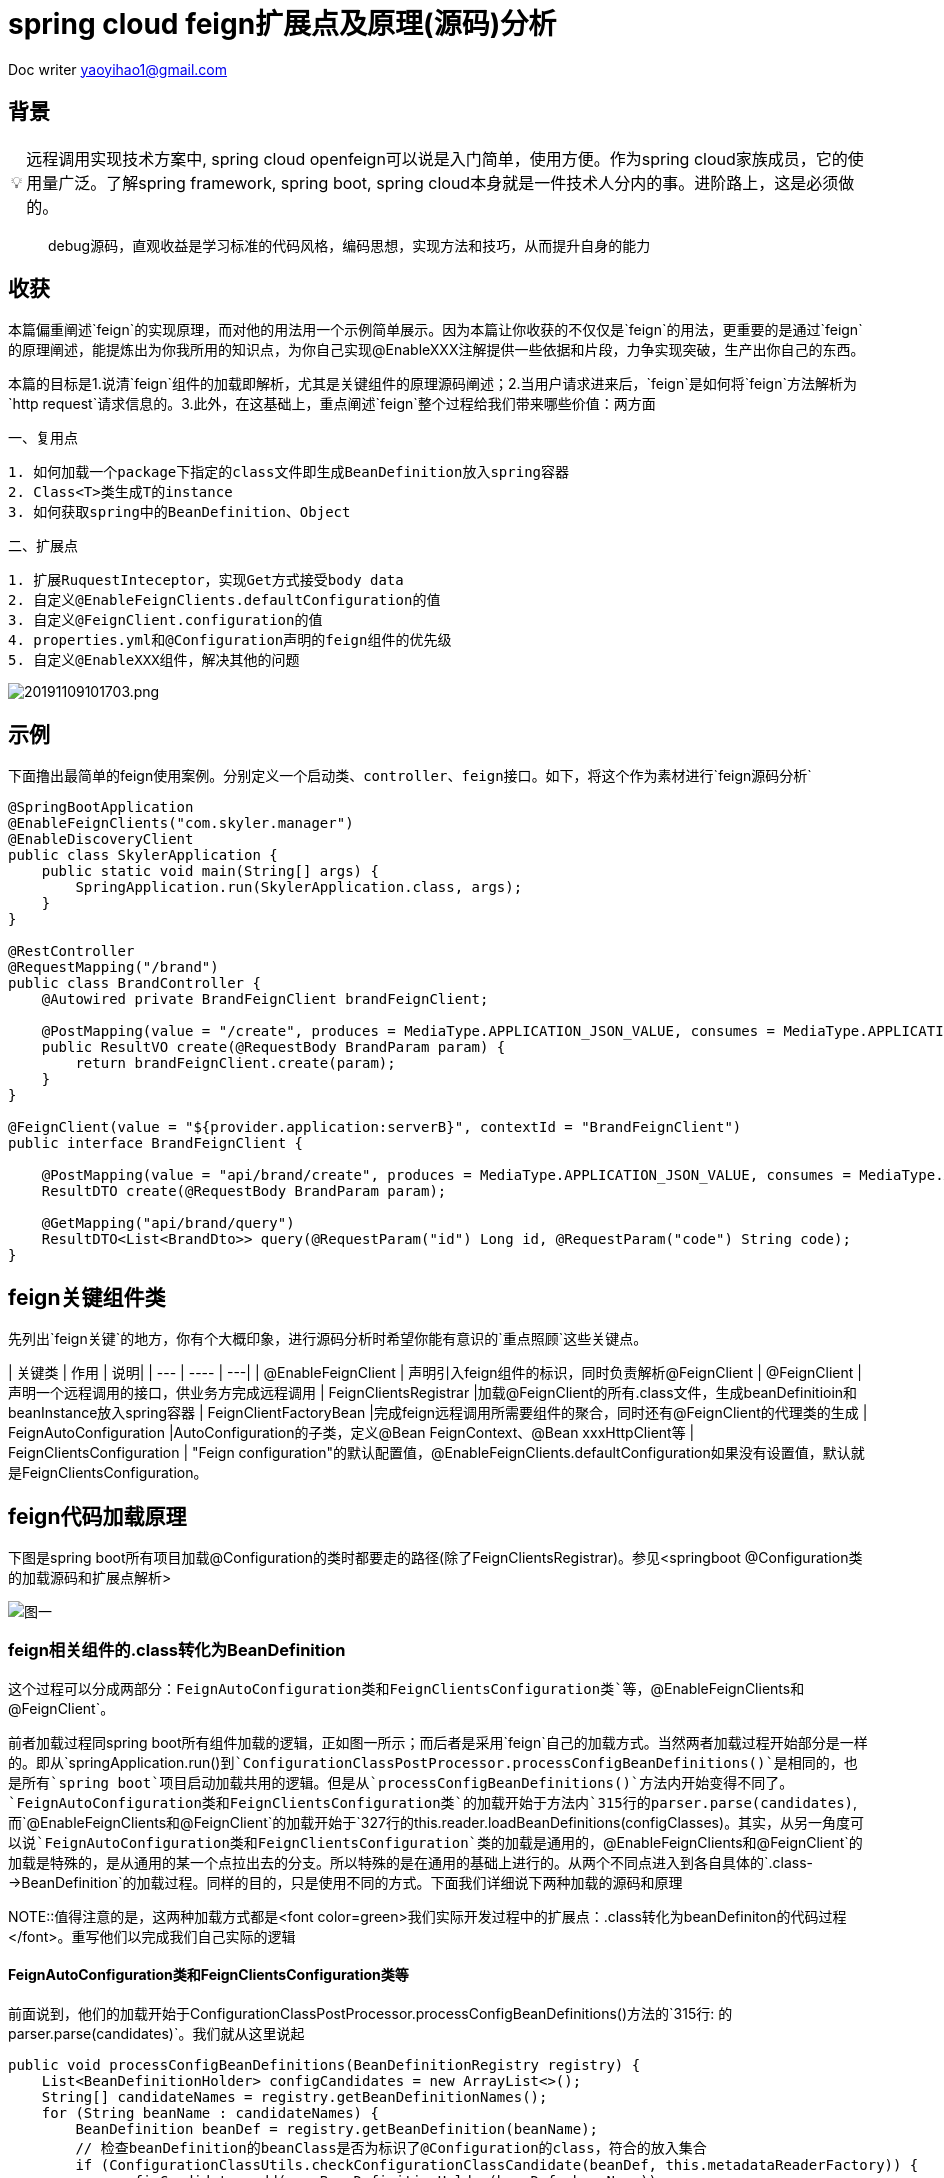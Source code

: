 = spring cloud feign扩展点及原理(源码)分析

:toc: left
:toc-title: 目录
:tip-caption: 💡
:note-caption: ℹ️
:important-caption: ❗
:caution-caption: 🔥
:warning-caption: ⚠️
// :tip-caption: :bulb:
// :note-caption: :information_source:
// :important-caption: :heavy_exclamation_mark:	
// :caution-caption: :fire:
// :warning-caption: :warning:
:icons: font

Doc writer yaoyihao1@gmail.com

== 背景

[TIP]
远程调用实现技术方案中, spring cloud openfeign可以说是入门简单，使用方便。作为spring cloud家族成员，它的使用量广泛。了解spring framework, spring boot, spring cloud本身就是一件技术人分内的事。进阶路上，这是必须做的。

> debug源码，直观收益是学习标准的代码风格，编码思想，实现方法和技巧，从而提升自身的能力
 
== 收获
本篇偏重阐述`feign`的实现原理，而对他的用法用一个示例简单展示。因为本篇让你收获的不仅仅是`feign`的用法，更重要的是通过`feign`的原理阐述，能提炼出为你我所用的知识点，为你自己实现@EnableXXX注解提供一些依据和片段，力争实现突破，生产出你自己的东西。

本篇的目标是1.说清`feign`组件的加载即解析，尤其是关键组件的原理源码阐述；2.当用户请求进来后，`feign`是如何将`feign`方法解析为`http request`请求信息的。3.此外，在这基础上，重点阐述`feign`整个过程给我们带来哪些价值：两方面

一、复用点

----
1. 如何加载一个package下指定的class文件即生成BeanDefinition放入spring容器
2. Class<T>类生成T的instance
3. 如何获取spring中的BeanDefinition、Object
----

二、扩展点

----
1. 扩展RuquestInteceptor，实现Get方式接受body data
2. 自定义@EnableFeignClients.defaultConfiguration的值
3. 自定义@FeignClient.configuration的值
4. properties.yml和@Configuration声明的feign组件的优先级
5. 自定义@EnableXXX组件，解决其他的问题
----

image::https://raw.githubusercontent.com/yaoyuanyy/MarkdownPhotos/master/img/20191109101703.png[20191109101703.png]


== 示例
下面撸出最简单的feign使用案例。`分别定义一个启动类、controller、feign接口`。如下，将这个作为素材进行`feign源码分析`
----
@SpringBootApplication
@EnableFeignClients("com.skyler.manager")
@EnableDiscoveryClient
public class SkylerApplication {
    public static void main(String[] args) {
        SpringApplication.run(SkylerApplication.class, args);
    }
}

@RestController
@RequestMapping("/brand")
public class BrandController {
    @Autowired private BrandFeignClient brandFeignClient;

    @PostMapping(value = "/create", produces = MediaType.APPLICATION_JSON_VALUE, consumes = MediaType.APPLICATION_JSON_VALUE)
    public ResultVO create(@RequestBody BrandParam param) {
        return brandFeignClient.create(param);
    }
}

@FeignClient(value = "${provider.application:serverB}", contextId = "BrandFeignClient")
public interface BrandFeignClient {
    
    @PostMapping(value = "api/brand/create", produces = MediaType.APPLICATION_JSON_VALUE, consumes = MediaType.APPLICATION_JSON_VALUE)
    ResultDTO create(@RequestBody BrandParam param);

    @GetMapping("api/brand/query")
    ResultDTO<List<BrandDto>> query(@RequestParam("id") Long id, @RequestParam("code") String code);
}
----

== feign关键组件类
先列出`feign关键`的地方，你有个大概印象，进行源码分析时希望你能有意识的`重点照顾`这些关键点。

| 关键类 | 作用 | 说明|
| --- | ---- | ---|
| @EnableFeignClient | 声明引入feign组件的标识，同时负责解析@FeignClient
| @FeignClient |声明一个远程调用的接口，供业务方完成远程调用
|  FeignClientsRegistrar |加载@FeignClient的所有.class文件，生成beanDefinitioin和beanInstance放入spring容器
| FeignClientFactoryBean |完成feign远程调用所需要组件的聚合，同时还有@FeignClient的代理类的生成
| FeignAutoConfiguration |AutoConfiguration的子类，定义@Bean FeignContext、@Bean xxxHttpClient等
| FeignClientsConfiguration | "Feign configuration"的默认配置值，@EnableFeignClients.defaultConfiguration如果没有设置值，默认就是FeignClientsConfiguration。

== feign代码加载原理
下图是spring boot所有项目加载@Configuration的类时都要走的路径(除了FeignClientsRegistrar)。参见<springboot @Configuration类的加载源码和扩展点解析>

image::https://raw.githubusercontent.com/yaoyuanyy/MarkdownPhotos/master/img/20191102190916.png[图一]


=== feign相关组件的.class转化为BeanDefinition
这个过程可以分成两部分：`FeignAutoConfiguration类和FeignClientsConfiguration类`等，`@EnableFeignClients和@FeignClient`。

前者加载过程同spring boot所有组件加载的逻辑，正如图一所示；而后者是采用`feign`自己的加载方式。当然两者加载过程开始部分是一样的。即从`springApplication.run()`到`ConfigurationClassPostProcessor.processConfigBeanDefinitions()`是相同的，也是所有`spring boot`项目启动加载共用的逻辑。但是从`processConfigBeanDefinitions()`方法内开始变得不同了。`FeignAutoConfiguration类和FeignClientsConfiguration类`的加载开始于方法内`315行的parser.parse(candidates)`,而`@EnableFeignClients和@FeignClient`的加载开始于`327行的this.reader.loadBeanDefinitions(configClasses)`。其实，从另一角度可以说`FeignAutoConfiguration类和FeignClientsConfiguration`类的加载是通用的，`@EnableFeignClients和@FeignClient`的加载是特殊的，是从通用的某一个点拉出去的分支。所以特殊的是在通用的基础上进行的。从两个不同点进入到各自具体的`.class-->BeanDefinition`的加载过程。同样的目的，只是使用不同的方式。下面我们详细说下两种加载的源码和原理

NOTE::值得注意的是，这两种加载方式都是<font color=green>我们实际开发过程中的扩展点：.class转化为beanDefiniton的代码过程</font>。重写他们以完成我们自己实际的逻辑

==== FeignAutoConfiguration类和FeignClientsConfiguration类等
前面说到，他们的加载开始于ConfigurationClassPostProcessor.processConfigBeanDefinitions()方法的`315行: 的parser.parse(candidates)`。我们就从这里说起
----
public void processConfigBeanDefinitions(BeanDefinitionRegistry registry) {
    List<BeanDefinitionHolder> configCandidates = new ArrayList<>();
    String[] candidateNames = registry.getBeanDefinitionNames();
    for (String beanName : candidateNames) {
        BeanDefinition beanDef = registry.getBeanDefinition(beanName);
        // 检查beanDefinition的beanClass是否为标识了@Configuration的class，符合的放入集合
        if (ConfigurationClassUtils.checkConfigurationClassCandidate(beanDef, this.metadataReaderFactory)) {
            configCandidates.add(new BeanDefinitionHolder(beanDef, beanName));
        }
    }
    // 根据@Order给集合中的对象排序，也就是对象被加载的顺序
    configCandidates.sort((bd1, bd2) -> {
        int i1 = ConfigurationClassUtils.getOrder(bd1.getBeanDefinition());
        int i2 = ConfigurationClassUtils.getOrder(bd2.getBeanDefinition());
        return Integer.compare(i1, i2);
    });

    // Parse each @Configuration class
    ConfigurationClassParser parser = new ConfigurationClassParser(
            this.metadataReaderFactory, this.problemReporter, this.environment,
            this.resourceLoader, this.componentScanBeanNameGenerator, registry);

    Set<BeanDefinitionHolder> candidates = new LinkedHashSet<>(configCandidates);
    do {`
        // FeignAutoConfiguration类和FeignClientsConfiguration类等通用组件的加载开始处
        // 方法功能为以candidates为起点进行向下加载。一般为项目的启动类，如这里的SkylerApplication
        parser.parse(candidates);
        parser.validate();

        Set<ConfigurationClass> configClasses = new LinkedHashSet<>(parser.getConfigurationClasses());
        // Read the model and create bean definitions based on its content
        if (this.reader == null) {
            this.reader = new ConfigurationClassBeanDefinitionReader(
                registry, this.sourceExtractor, this.resourceLoader, this.environment,
                this.importBeanNameGenerator, parser.getImportRegistry());
        }
        // @EnableFeignClients和@FeignClient的加载处，当然通用的加载也会走这里
        // 方法功能为解析每个ConfigurationClass，看看有没有@Bean @Import @ImportResource @Scope注解，如果如解析他们形成BeanDefinition，放入beanFactory容器中
        this.reader.loadBeanDefinitions(configClasses);

        candidates.clear();
        if (registry.getBeanDefinitionCount() > candidateNames.length) {
            String[] newCandidateNames = registry.getBeanDefinitionNames();
            for (String candidateName : newCandidateNames) {
                    BeanDefinition bd = registry.getBeanDefinition(candidateName);
                    if (ConfigurationClassUtils.checkConfigurationClassCandidate(bd, this.metadataReaderFactory)) {
                        candidates.add(new BeanDefinitionHolder(bd, candidateName));
                    }
                }
            }
            candidateNames = newCandidateNames;
        }
    }
    while (!candidates.isEmpty());
}
----

详细的加载是始于parser.parse(candidates)行，详细参见todo。到这里，FeignAutoConfiguration类和FeignClientsConfiguration类的加载和解析就完成了。核心是将类中@Bean方法(如feignEncoder()、feignDecoder()、feignBuilder()等)加载成BeanDefinition放入spring beanFactory容器中，为BeanDefinition转化为BeanInstance做准备。@Configuration标识的class由BeanDefinition转化为BeanInstance的详细过程参见todo@Configuration class解析

==== @EnableFeignClients和@FeignClient
这部分的加载是从processConfigBeanDefinitions()方法的`327行的this.reader.loadBeanDefinitions(configClasses)`开始，再往里说是从此方法内的ConfigurationClassBeanDefinitionReader.loadBeanDefinitionsForConfigurationClass()开始的。也就是开始处理ConfigurationClass对象。当处理到ConfigurationClass(SkylerApplication)时，就会触发@EnableFeignClients的解析了。原理为@EnableFeignClients标注在引入了@SpringBootApplication(内含@Configuration)的SkylerApplication类上,即SkylerApplication类标注了@Configuration注解，所以，SkylerApplication会被解析成ConfigurationClass对象。且@EnableFeignClients内含@Import注解，所以ConfigurationClassPostProcessor解析这个ConfigurationClass(SkylerApplication)对象时，会加载到@EnableFeignClients内嵌注解@Import的FeignClientsRegistrar类。又FeignClientsRegistrar是ImportBeanDefinitionRegistrar子类，所以ConfigurationClassBeanDefinitionReader在解析ImportBeanDefinitionRegistrar类型时，会解析FeignClientsRegistrar对象，即Feign相关组件解析和加载就开始了。

由于FeignClientsRegistrar是ImportBeanDefinitionRegistrar类型，它重载了registerBeanDefinitions()方法来实现解析@FeignClient的功能，这也是FeignClientsRegistrar类的核心作用。如下代码

----
@Override
public void registerBeanDefinitions(AnnotationMetadata metadata,
        BeanDefinitionRegistry registry) {
    // 解析@EnableFeignClients的defaultConfiguration属性，用于feign的全局设置       
    registerDefaultConfiguration(metadata, registry);
    // 解析@FeignClient注解
    registerFeignClients(metadata, registry);
}
----

方法的入参：metadata是ConfigurationClass的元注解信息，即SkylerApplication类的注解信息；registry是DefaultListableBeanFactory对象引用。解析生成的BeanDefinition都放入spring beanFactory容器

----
private void registerDefaultConfiguration(AnnotationMetadata metadata,
        BeanDefinitionRegistry registry) {
    // 获取EnableFeignClients注解的属性及值        
    Map<String, Object> defaultAttrs = metadata
            .getAnnotationAttributes(EnableFeignClients.class.getName(), true);
    // 获取的属性及name存入spring的BeanFactory容器内
    registerClientConfiguration(registry, name,
            defaultAttrs.get("defaultConfiguration"));
    }
}
----

<font color=green>这里我们实际开发中的扩展点为:</font>引入@EnableFeignClients时，可以自定义它的defaultConfiguration属性的值，从而实现我们自己关于Feign的配置。如重写Feign请求响应信息的加密解密、fallback、fallbackFactory等

我们重点看registerFeignClients()方法的逻辑：加载标注了@FeignClient的.class文件，解析并获取符合条件的class，生成BeanDefinition，放入spring beanFactory容器。代码如下

----
public void registerFeignClients(AnnotationMetadata metadata,
        BeanDefinitionRegistry registry) {
    // 实例化对象
    ClassPathScanningCandidateComponentProvider scanner = getScanner();
    scanner.setResourceLoader(this.resourceLoader);

    Set<String> basePackages;

    Map<String, Object> attrs = metadata
            .getAnnotationAttributes(EnableFeignClients.class.getName());
    AnnotationTypeFilter annotationTypeFilter = new AnnotationTypeFilter(
            FeignClient.class);
    final Class<?>[] clients = attrs == null ? null
            : (Class<?>[]) attrs.get("clients");
    // 确定要搜索的package
    if (clients == null || clients.length == 0) {
        scanner.addIncludeFilter(annotationTypeFilter);
        basePackages = getBasePackages(metadata);
    }
    else {
        final Set<String> clientClasses = new HashSet<>();
        basePackages = new HashSet<>();
        for (Class<?> clazz : clients) {
            basePackages.add(ClassUtils.getPackageName(clazz));
            clientClasses.add(clazz.getCanonicalName());
        }
        AbstractClassTestingTypeFilter filter = new AbstractClassTestingTypeFilter() {
            @Override
            protected boolean match(ClassMetadata metadata) {
                String cleaned = metadata.getClassName().replaceAll("\\$", ".");
                return clientClasses.contains(cleaned);
            }
        };
        scanner.addIncludeFilter(new AllTypeFilter(Arrays.asList(filter, annotationTypeFilter)));
    }

    // 加载package将标注了@FeignClient的.class转化为BeanDefinition，放入spring beanFactory容器
    for (String basePackage : basePackages) {
        Set<BeanDefinition> candidateComponents = scanner.findCandidateComponents(basePackage);

        for (BeanDefinition candidateComponent : candidateComponents) {
            if (candidateComponent instanceof AnnotatedBeanDefinition) {
                AnnotatedBeanDefinition beanDefinition = (AnnotatedBeanDefinition) candidateComponent;
                AnnotationMetadata annotationMetadata = beanDefinition.getMetadata();
                 
                Map<String, Object> attributes = annotationMetadata
                        .getAnnotationAttributes(FeignClient.class.getCanonicalName());

                // 获取@FeignClient的configuration属性值，生成BeanDefinition放入spring beanFactory容器
                // 还记得@EnableFeignClient.defaultConfiguration的属性值吗，对比@FeignClient.configuration，所以前者是所有@FeignClient使用，后者是单个@FeignClient使用，后者优先级高于前者
                registerClientConfiguration(registry, getClientName(attributes), attributes.get("configuration"));
                // 将每个@FeignClient解析，生成BeanDefinition放入spring BeanFactory容器
                registerFeignClient(registry, annotationMetadata, attributes);
            }
        }
    }
}
----

为搜索到符合条件的@FeignClient的类，此方法分两步
1. 首先，确定要搜索的package目录
2. 其次，从这些package目录下获取和解析@FeignClient的类

方法分三个情况来确定package包目录：优先从@EnableFeignClients.clients获取属性值，从而确定package目录；第二优先级从EnableFeignClients的属性value、basePackages、basePackageClasses获取属性值，从而确定package目录；最后优先级从@EnableFeignClient所在的类的package，从而确定package目录。

确定了package目录后，开始加载package包目录下标注了@FeignClient的.class文件。加载.class文件使用的是ClassPathScanningCandidateComponentProvider类，这个类的resourceLoader变量提供classLoader来加载.class文件；同时includeFilters变量标识要将哪些类转化为BeanDefinition。最后将BeanDefinition放入spring BeanFactory容器。为了尽量不扰乱feign部分，加载.class及转化为BeanDefinition这里不阐述，详细代码见ClassPathScanningCandidateComponentProvider.scanCandidateComponents()方法

特别注意：<font color=green>这里有一个我们实际开发中的扩展点: 加载指定package目录下标注了指定注解的.class文件们转化为BeanDefinitioon放入spring beanFactory容器</font>。具体如下

----
第一步：
ClassPathScanningCandidateComponentProvider scanner = getScanner();
scanner.setResourceLoader(this.resourceLoader);
AnnotationTypeFilter annotationTypeFilter = new AnnotationTypeFilter(FeignClient.class);
scanner.addIncludeFilter(annotationTypeFilter);
第二步：
Set<BeanDefinition> candidateComponents = scanner.findCandidateComponents(basePackage);
第三步：
BeanDefinitionReaderUtils.registerBeanDefinition(holder, registry); //registry为BeanDefinitionRegistry及子类或DefaultListableBeanFactory
----

经过以上三步，就可以将指定package下的.class文件转化为BeanDefinition，进而放入spring 的BeanFactory容器中。如:你在实际开发中，需要加载com.yourcompany.projectName下的带有@LoginAccess注解的.class文件，直接使用上面的代码，稍加改动就ok了


在将每个@FeignClient转化生成BeanDefinition放入spring BeanFactory容器时，这里注意一点：生成的BeanDefinition的beanClass值为FeignClientFactoryBean类型(FeignClientFactoryBean是FactoryBean的子类，在beanDefinition生成beanInstance时发挥作用)。如下代码

----
private void registerFeignClient(BeanDefinitionRegistry registry,
		AnnotationMetadata annotationMetadata, Map<String, Object> attributes) {
    String className = annotationMetadata.getClassName();
    BeanDefinitionBuilder definition = BeanDefinitionBuilder.genericBeanDefinition(FeignClientFactoryBean.class);
    ···
    BeanDefinitionHolder holder = new BeanDefinitionHolder(beanDefinition, className,new String[] { alias });
    BeanDefinitionReaderUtils.registerBeanDefinition(holder, registry);
	}
----

现在，feign相关组件的.class转化为BeanDefinition了，BeanDefinition都放入了spring beanFactory容器，即DefaultListableBeanFactroy.beanDefinitionMap属性，这一阶段已经完成。我们以一个实例结束这一阶段：BrandFeignClient标注了@FeignClient，所以BrandFeignClient类转化为BeanDefinition时。生成的BeanDefinition的beanClass值为FeignClientFactoryBean.class，同时BeanDefinition的beanName为BrandFeignClient全限定名。beanName存入beanFactory.beanDefinitionNames；同时，beanName为key，BeanDefinition为value的map存入beanFactory.beanDefinitionMap。需要获取BeanDefinition时，beanFactory容器是以beanName为key从beanDefinitionMap属性中取对应的BeanDefinition的。


=== feign相关组件的BeanDefinition转化为BeanInstance
如果说AbstractApplicatonContext.invokeBeanFactoryPostProcessors()负责加载.class到BeanDefinition的转化，那么AbstractApplicationContext.registerBeanPostProcessors()就负责BeanDefinition到BeanInstance的转化。这正好印证了我在 https://yaoyuanyy.github.io/2019/03/12/BeanFactoryPostProcessory%E4%B8%8EBeanPostProcessor%E5%8C%BA%E5%88%AB/[BeanFactoryPostProcessory与BeanPostProcessor区别
] 所阐述的那样。beanDefinition转化为beanInstance是spring boot通用的逻辑。详细参见 https://yaoyuanyy.github.io/2019/04/12/springboot%20beanDefinition%E8%BD%AC%E5%8C%96%E4%B8%BAbeanInstance%E8%BF%87%E7%A8%8B%E6%BA%90%E7%A0%81%E5%88%86%E6%9E%90%E5%92%8C%E6%89%A9%E5%B1%95%E7%82%B9/[springboot beanDefinition转化为beanInstance过程源码分析和扩展点
] 。大概的逻辑是从beanFactory容器中的beanDefinitionNames和beanDefinitionMap属性中取出BeanDefinition进行实例化，赋属性值等生成BeanDefinition.beanClass对应的beanInstance，然后放入DefaultSingletonBeanRegistry(beanFactory父类).singletonObjects属性中。后面用到的时候根据key从这个属性中获取beanInstance

通过beanDefinition转化为beanInstance是通用逻辑，如下图

image::https://raw.githubusercontent.com/yaoyuanyy/MarkdownPhotos/master/img/20191105185059.png[20191105185059.png]

图中doCreateBean开始变得不同了，因为在spring中bean有两种类型：FactoryBean和Bean；如果是FactoryBean，会根据beanName从AbstractAutowiredCapableBeanFactory.factoryBeanInstanceCache获取出beanInstance，接着传给populateBean()方法再进行处理？，当然如果没有获取到，同样走Bean类型的逻辑，即如果是Bean，会调用createBeanInstance(beanName，mbd，··)通过解析mbd(BeanDefinition类型)得到beanInstance，然后将beanInstance存入DefaultSingletonBeanRegistry(beanFactory父类).singletonObjects。显然，@FeignClient标识的类的BeanDifinition的beanClass是FactoryBean类型(FeignClientFactoryBean)，所以他走FactoryBean的逻辑。我们直接定位到转化的关键代码

----
AbstractAutowiredCapableBeanFactory class
@Override
protected Object createBean(String beanName, RootBeanDefinition mbd, @Nullable Object[] args)  {
    Object beanInstance = doCreateBean(beanName, mbd, args); // (1)
    return beanInstance;
}

protected Object doCreateBean(final String beanName, final RootBeanDefinition mbd, final @Nullable Object[] args){
    // Instantiate the bean.
    BeanWrapper instanceWrapper = null;
    if (mbd.isSingleton()) {
        instanceWrapper = this.factoryBeanInstanceCache.remove(beanName);
    }
    if (instanceWrapper == null) {
        instanceWrapper = createBeanInstance(beanName, mbd, args);
    }
}

protected BeanWrapper createBeanInstance(String beanName, RootBeanDefinition mbd, @Nullable Object[] args) {
    return instantiateBean(beanName, mbd);
}

protected BeanWrapper instantiateBean(final String beanName, final RootBeanDefinition mbd) {
    Object beanInstance = getInstantiationStrategy().instantiate(mbd, beanName, parent);
    BeanWrapper bw = new BeanWrapperImpl(beanInstance);
    initBeanWrapper(bw);
    return bw;
}

SimpleInstantiationStrategy class
public Object instantiate(RootBeanDefinition bd, @Nullable String beanName, BeanFactory owner) {
    final Class<?> clazz = bd.getBeanClass();
    Constructor<?> constructorToUse = clazz.getDeclaredConstructor();
    return BeanUtils.instantiateClass(constructorToUse);
}
----

上面这几个方法展示了beanInstance生成的大概过程。特别注意，这里有<font color=green>我们实际开发中的扩展点:</font> Class<T>类生成T的instance

----
第一步：得到T.class的Class clazz对象 --> clazz=T.class
第二步：获取clazz的构造函数 --> constructorToUse=clazz.getDeclaredConstructor()
第三步：生成instance --> BeanUtils.instantiateClass(constructorToUse)
----

现在，BeanDefintion转化成BeanInstance了。如果拿BrandFeignClient来说的话，BeanDefintion(class BrandFeignClient)转化为BrandFeignClient对象了，且BrandFeignClient对象作为value(key为BrandFeignClient全限定名)存入DefaultSingletonBeanRegistry(beanFactory父类).singletonObjects

=== feign相关组件的BeanInstance转化为proxy代理类
当引用了@FeignClient的类的类被实例化时，会inject这个@FeignClient的类，这时候会通过代理生成@FeignClient的类的代理类，然后赋值给实例化的类。以我们开篇示例代码来说，当BrandController类实例化时，他的成员变量BrandFeignClient也会被赋值，而这个值是通过上面讲到的beanInstance即FeignClientFactoryBean对象生成proxy代理类，从而实现Controller调用RPC远程接口。我们重点阐述下这个过程，这也是RPC技术的通用实现方式

先说下如何获取到FeignClientFactoryBean对象的，代码如下

----
AbstractBeanFactory class
protected <T> T doGetBean(final String beanName) throws BeansException {
    Object sharedInstance = getSingleton(beanName);
    Object bean = getObjectForBeanInstance(sharedInstance, name, beanName, null);
}

DefaultSingletonBeanRegistry class
protected Object getSingleton(String beanName, boolean allowEarlyReference) {
    Object singletonObject = this.singletonObjects.get(beanName);
	return singletonObject;
}

FactoryBeanRegistrySupport class
protected Object getObjectFromFactoryBean(FactoryBean<?> factory, String beanName, boolean shouldPostProcess) {
    object = doGetObjectFromFactoryBean(factory, beanName);
	return object;
}
private Object doGetObjectFromFactoryBean(final FactoryBean<?> factory, final String beanName) {
    object = factory.getObject();
}

FeignClientFactoryBean class
@Override
public Object getObject() throws Exception {
    return getTarget();
}

FeignClientFactoryBean class
<T> T getTarget() {
    FeignContext context = this.applicationContext.getBean(FeignContext.class); //(1)
    Feign.Builder builder = feign(context); //(2)

    if (!StringUtils.hasText(this.url)) {
        if (!this.name.startsWith("http")) {
            this.url = "http://" + this.name;
        }
        else {
            this.url = this.name;
        }
        this.url += cleanPath();
        return (T) loadBalance(builder, context,
                new HardCodedTarget<>(this.type, this.name, this.url));
    }
    if (StringUtils.hasText(this.url) && !this.url.startsWith("http")) {
        this.url = "http://" + this.url;
    }
    String url = this.url + cleanPath();
    Client client = getOptional(context, Client.class);
    if (client != null) {
        if (client instanceof LoadBalancerFeignClient) {
            // not load balancing because we have a url,
            // but ribbon is on the classpath, so unwrap
            client = ((LoadBalancerFeignClient) client).getDelegate();
        }
        builder.client(client);
    }
    Targeter targeter = get(context, Targeter.class); //(3)
    return (T) targeter.target(this, builder, context,
            new HardCodedTarget<>(this.type, this.name, url)); //(4)
}   
----

进到FeignClientFactoryBean.getObject()方法，关于@FeignClient类生成proxy代理类的过程就在这个方法中。这个逻辑分为四步：

----
1. 获取FeignContext对象
2. 获取Feign.Builder对象
3. 获取Targeter对象
4. 调用Targeter.targeter()生成proxy代理类
----

特别说一下，在步骤2后有个挺关键的逻辑点：会以url为分线，如果没有url就会走负载均衡，反之没有。分线的意义价值在于我们可以以两种方式使用feign远程调用，一是通过url属性值直接通过`域名调用`http接口；二是通过Eureka走负载均衡调用http接口。通过url的方式可以实现快速调用，不需要依赖eureka等服务，可以直接打到目标机器，特别适合用在快速迭代场景；而负载均衡方式扩展性好，适合线上环境。

针对@FeignClient类生成proxy代理类的步骤，我们每个步骤都详细阐述，如下

==== @FeignClient类生成proxy代理类

===== 获取FeignContext对象
FeignClientFactoryBean.getTarget()方法(1)处所示，FeignContext对象是从beanFactory中获取的。又如下代码：FeignContext是以@Bean方法的方式声明的。

----
@Configuration
public class FeignAutoConfiguration {
	@Bean
	public FeignContext feignContext() {
		FeignContext context = new FeignContext();
		context.setConfigurations(this.configurations);
		return context;
	}
}
----

关于FeignContext对象的生成过程，参见<springboot @Configuration类的加载源码和扩展点解析>。FeignContext对象包含了

image::https://raw.githubusercontent.com/yaoyuanyy/MarkdownPhotos/master/img/20191106171742.png[20191106171742.png]

图中configurations属性存储了所有的@FeignClient的类即FeignClientSpecification，用于

===== 获取Feign.Builder对象
FeignClientFactoryBean.getTarget()方法(2)处通过调用feign()方法获取Feign.Builder对象，代码如下

----
protected Feign.Builder feign(FeignContext context) {
    FeignLoggerFactory loggerFactory = get(context, FeignLoggerFactory.class);
    Logger logger = loggerFactory.create(this.type);

    Feign.Builder builder = get(context, Feign.Builder.class)
            // required values
            .logger(logger)
            .encoder(get(context, Encoder.class))
            .decoder(get(context, Decoder.class))
            .contract(get(context, Contract.class));

    configureFeign(context, builder);

    return builder;
}

protected void configureFeign(FeignContext context, Feign.Builder builder) {
    FeignClientProperties properties = this.applicationContext
            .getBean(FeignClientProperties.class);
    if (properties != null) {
        if (properties.isDefaultToProperties()) {
            configureUsingConfiguration(context, builder);
            configureUsingProperties(
                    properties.getConfig().get(properties.getDefaultConfig()),
                    builder);
            configureUsingProperties(properties.getConfig().get(this.contextId),
                    builder);
        }
        else {
            configureUsingProperties(
                    properties.getConfig().get(properties.getDefaultConfig()),
                    builder);
            configureUsingProperties(properties.getConfig().get(this.contextId),
                    builder);
            configureUsingConfiguration(context, builder);
        }
    }
    else {
        configureUsingConfiguration(context, builder);
    }
}
----

如上代码，通过给Feign.Builder对象的各属性赋值从而构建对象，这些属性包括requestInterceptors、logLevel、contract、client、encoder、decoder、queryMapEncoder、options等，Feign.Builder对象负责生成@FeignClient类的proxy代理类，所以这些属性在生成proxy代理时都会用到。configureFeign()方法说明一个逻辑：有两种方式配置@FeignClient的属性值，1是properties.yml文件配置，二是使用@Configuration结合@Bean的方式。并且默认前者方式覆盖后者方式，但是可以通过配置feign.client.defaultToProperties属性值实现倒转覆盖

===== 获取Targeter对象

----
@Configuration
@ConditionalOnClass(name = "feign.hystrix.HystrixFeign")
protected static class HystrixFeignTargeterConfiguration {
    @Bean
    @ConditionalOnMissingBean
    public Targeter feignTargeter() {
        return new HystrixTargeter();
    }
}
----

Targeter对象的生成同FeignContext对象的生成过程，参见<springboot @Configuration类的加载源码和扩展点解析>。这个对象的作用是判断是否配置Hystrix熔断fallback。

===== 调用Targeter.targeter()生成proxy代理类
FeignClientFactoryBean.getTarget()方法(4)处生成proxy代理类。代码如下

----
HystrixTargeter class
public <T> T target(FeignClientFactoryBean factory, Feign.Builder feign,
        FeignContext context, Target.HardCodedTarget<T> target) {
    if (!(feign instanceof feign.hystrix.HystrixFeign.Builder)) {
        return feign.target(target);
    }
}

Feign.Builder class
public <T> T target(Target<T> target) {
    return build().newInstance(target);
}
    
public Feign build() {
    SynchronousMethodHandler.Factory synchronousMethodHandlerFactory =
        new SynchronousMethodHandler.Factory(client, retryer, requestInterceptors, logger,
            logLevel, decode404, closeAfterDecode, propagationPolicy);
    ParseHandlersByName handlersByName =
        new ParseHandlersByName(contract, options, encoder, decoder, queryMapEncoder,
            errorDecoder, synchronousMethodHandlerFactory);
    return new ReflectiveFeign(handlersByName, invocationHandlerFactory, queryMapEncoder);
}

ReflectiveFeign class
public <T> T newInstance(Target<T> target) {
    Map<String, MethodHandler> nameToHandler = targetToHandlersByName.apply(target);
    Map<Method, MethodHandler> methodToHandler = new LinkedHashMap<Method, MethodHandler>();
    List<DefaultMethodHandler> defaultMethodHandlers = new LinkedList<DefaultMethodHandler>();

    for (Method method : target.type().getMethods()) {
      if (method.getDeclaringClass() == Object.class) {
        continue;
      } else if (Util.isDefault(method)) {
        DefaultMethodHandler handler = new DefaultMethodHandler(method);
        defaultMethodHandlers.add(handler);
        methodToHandler.put(method, handler);
      } else {
        methodToHandler.put(method, nameToHandler.get(Feign.configKey(target.type(), method)));
      }
    }
    InvocationHandler handler = factory.create(target, methodToHandler);
    T proxy = (T) Proxy.newProxyInstance(target.type().getClassLoader(),
        new Class<?>[] {target.type()}, handler);

    for (DefaultMethodHandler defaultMethodHandler : defaultMethodHandlers) {
      defaultMethodHandler.bindTo(proxy);
    }
    return proxy;
}
----

到这里，终于看到proxy的生成了。ReflectiveFeign直接负责proxy代理类的生成。从newInstance()可以看出，代理生成使用的是jdk动态代理。这个过程中，有两个类特别重要: FeignInvocationHandler和SynchronousMethodHandler。SynchronousMethodHandler是MethodHandler的子类，从名字可以看出作用，方法method对应的处理器handler，她存储的是标识了@FeignClient的类中对每个方法解析结果的存储，如图所示：

image::https://raw.githubusercontent.com/yaoyuanyy/MarkdownPhotos/master/img/20191107074325.png[20191107074325.png]

FeignInvocationHandler是jdk InvocationHandler的子类，即通过它调用proxy代理类；FeignInvocationHandler类的创建采用工厂方法的形式，值得我们学习。生成代理类时，FeignInvocationHandler包裹着SynchronousMethodHandler集合传入到代理类中。生成的proxy代理类如图所示。

image::https://raw.githubusercontent.com/yaoyuanyy/MarkdownPhotos/master/img/20191107080016.png[20191107080016.png]

----

BeanPostProcessors()) {
			Object current = processor.postProcessAfterInitialization

}

AutowiredAnnotitionBeanPostProcessor class
protected void inject(Object bean, @Nullable String beanName, @Nullable PropertyValues pvs) {
    // 赋权限filed可见性，防止filed是private时导致赋值报错
    ReflectionUtils.makeAccessible(field);
    // 反射给属性赋值
    field.set(bean, value);
}

		
----
各属性值如下图所示
filed:

image::https://raw.githubusercontent.com/yaoyuanyy/MarkdownPhotos/master/img/20191107081652.png[20191107081652.png]

bean:

image::https://raw.githubusercontent.com/yaoyuanyy/MarkdownPhotos/master/img/20191107081722.png[20191107081722.png]

value:

image::https://raw.githubusercontent.com/yaoyuanyy/MarkdownPhotos/master/img/20191107081510.png[20191107081510.png]

从而此时BrandController.brandFeignClient属性赋值完成。即BrandController.brandFeignClient=$Proxy105，从而当有http请求进入Controller方法时，即调用brandFeignClient的方法，从而进入代理类逻辑中。


== 请求处理分析
Feign组件已经实例化完成，同时BrandController.brandFeignClient已经被赋值完成。现在就可以应用了，当一个http请求进来时，它的逻辑也就开始了

发送请求：

----
curl -X GET 'http://127.0.0.1:6003/brand/query?id=1&code=2'
----

对应的处理请求方法：

image::https://raw.githubusercontent.com/yaoyuanyy/MarkdownPhotos/master/img/20191107084916.png[20191107085101.png]

可以看到，此时的brandFeignClient值时$Proxy105，即如下图所示，方法直接进入了FeignInvocationHandler.invoke方法(此处如有疑问，请看$proxy105的.class文件)


image::https://raw.githubusercontent.com/yaoyuanyy/MarkdownPhotos/master/img/20191107085102.png[20191107085102.png]

这里是我们着重说的地方，这里的逻辑是通用的，每个Feign的代理类都走这个逻辑。
还记得FeignInvocationHandler这个类吧，生成proxy代理类小节我们重点说过，那个时候它被实例化，现在开始使用实例化时的属性值。看代码

----
FeignInvocationHandler class
public Object invoke(Object proxy, Method method, Object[] args) {
    return dispatch.get(method).invoke(args);
}
----

dispatch:Map<Method, MethodHandler>类型，value为SynchronousMethodHandler,SynchronousMethodHandler存储这每个方法的信息。dispatch如下图

image::https://raw.githubusercontent.com/yaoyuanyy/MarkdownPhotos/master/img/20191107090336.png[20191107090336.png]

看代码

----
SynchronousMethodHandler class
public Object invoke(Object[] argv) throws Throwable {
    // 将BrandFeignClient.query()方法转化为包含http请求信息RequestTemplate对象，如下图
    RequestTemplate template = buildTemplateFromArgs.create(argv);
    Retryer retryer = this.retryer.clone();
    while (true) {
        try {
            return executeAndDecode(template);
        } catch (RetryableException e) {
           // 重试逻辑
        }
    }
}
----

方法分两步
第一步：
将@FeignClient类的方法转化为包含http请求信息RequestTemplate对象，如图

image::https://raw.githubusercontent.com/yaoyuanyy/MarkdownPhotos/master/img/20191108073006.png[20191108073006.png]

第二步：组装并发送request请求，处理response响应数据

----
  Object executeAndDecode(RequestTemplate template) throws Throwable {
    // 组装成request请求，
    Request request = targetRequest(template);

    if (logLevel != Logger.Level.NONE) {
      logger.logRequest(metadata.configKey(), logLevel, request);
    }

    Response response = client.execute(request, options);
}
----

方法首先会组装成request请求，会经过RequestInterceptor拦截处理，这就给了我们扩展的机会。这里我们实际开发中可以继承RequestInterceptor实现我们的逻辑，如处理Get方式的request body数据。然后是根据日志级别记录日志，这里给我的启示为，我们平时开发中记录日志可以向这样封装处理。

最后是使用LoadBalanceFeignClient(这是feign默认使用的FeignClient)，他结合ribbon和eureka实现负载均衡，根据ribbon的算法找到一台远程服务，最后是发送请求，得到响应数据。ribbon负载均衡详见网上文档

到这里，整个feign组件的加载解析，以及请求处理都完事了，花了3天时间，难免有疏漏


=== 标注了@FeignClient的类实例化过程总结
一个java .class文件在spring boot中的转化过程
.class-->BeanDefinition-->beanInstance-->proxy代理类

----
beanDefinition在beanFactory的存储位置：
DefaultListableBeanFactroy.beanDenifitionNames.add(beanName);
DefaultListableBeanFactroy.beanDenifitionMap.put(beanName, BeanDefinition);
beanName:com.ke.utopia.construction.api.ConstructionStoppageFeignService
BeanDefinition:GenericBeanDefinition(beanClass=class org.springframework.cloud.openfeign.FeignClientFactoryBean))


beanInstance在beanFactory的存储位置：
DefaultSingletonBeanRegistry.singletonObjects.put(beanName, beanInstance);
beanName:com.ke.utopia.construction.api.ConstructionStoppageFeignService
beanInstance:FeignClientFactoryBean(type=interface com.ke.utopia.construction.api.ConstructionStoppageFeignService)

proxy代理类在beanFactory的存储位置：
不会放入beanFactory，而是直接赋值给引用它的属性

----

关于feign的使用参见

https://segmentfault.com/a/1190000020656405
https://juejin.im/post/5c6fb8b7518825629b42f572


随时小问

1. feign是如何支持图片等流数据的
2. feign的encoder和decoder原理
3. feign的constract作用
4. feign方法入参为什么必须加上注解
5. feign GET请求入参不支持对象方式接收

